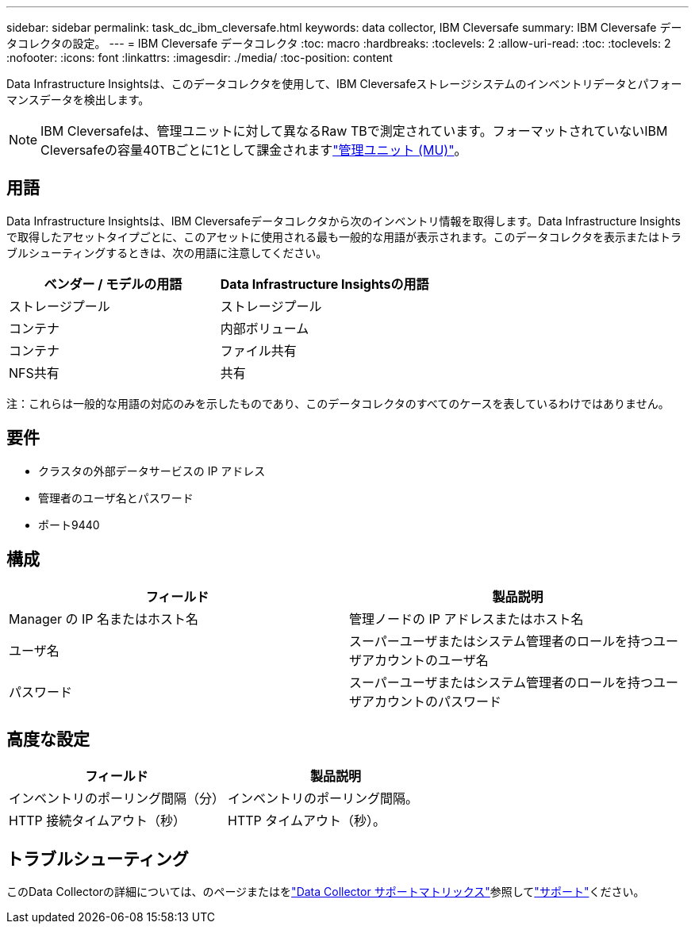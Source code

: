 ---
sidebar: sidebar 
permalink: task_dc_ibm_cleversafe.html 
keywords: data collector, IBM Cleversafe 
summary: IBM Cleversafe データコレクタの設定。 
---
= IBM Cleversafe データコレクタ
:toc: macro
:hardbreaks:
:toclevels: 2
:allow-uri-read: 
:toc: 
:toclevels: 2
:nofooter: 
:icons: font
:linkattrs: 
:imagesdir: ./media/
:toc-position: content


[role="lead"]
Data Infrastructure Insightsは、このデータコレクタを使用して、IBM Cleversafeストレージシステムのインベントリデータとパフォーマンスデータを検出します。


NOTE: IBM Cleversafeは、管理ユニットに対して異なるRaw TBで測定されています。フォーマットされていないIBM Cleversafeの容量40TBごとに1として課金されますlink:concept_subscribing_to_cloud_insights.html#pricing["管理ユニット (MU)"]。



== 用語

Data Infrastructure Insightsは、IBM Cleversafeデータコレクタから次のインベントリ情報を取得します。Data Infrastructure Insightsで取得したアセットタイプごとに、このアセットに使用される最も一般的な用語が表示されます。このデータコレクタを表示またはトラブルシューティングするときは、次の用語に注意してください。

[cols="2*"]
|===
| ベンダー / モデルの用語 | Data Infrastructure Insightsの用語 


| ストレージプール | ストレージプール 


| コンテナ | 内部ボリューム 


| コンテナ | ファイル共有 


| NFS共有 | 共有 
|===
注：これらは一般的な用語の対応のみを示したものであり、このデータコレクタのすべてのケースを表しているわけではありません。



== 要件

* クラスタの外部データサービスの IP アドレス
* 管理者のユーザ名とパスワード
* ポート9440




== 構成

[cols="2*"]
|===
| フィールド | 製品説明 


| Manager の IP 名またはホスト名 | 管理ノードの IP アドレスまたはホスト名 


| ユーザ名 | スーパーユーザまたはシステム管理者のロールを持つユーザアカウントのユーザ名 


| パスワード | スーパーユーザまたはシステム管理者のロールを持つユーザアカウントのパスワード 
|===


== 高度な設定

[cols="2*"]
|===
| フィールド | 製品説明 


| インベントリのポーリング間隔（分） | インベントリのポーリング間隔。 


| HTTP 接続タイムアウト（秒） | HTTP タイムアウト（秒）。 
|===


== トラブルシューティング

このData Collectorの詳細については、のページまたはをlink:reference_data_collector_support_matrix.html["Data Collector サポートマトリックス"]参照してlink:concept_requesting_support.html["サポート"]ください。
